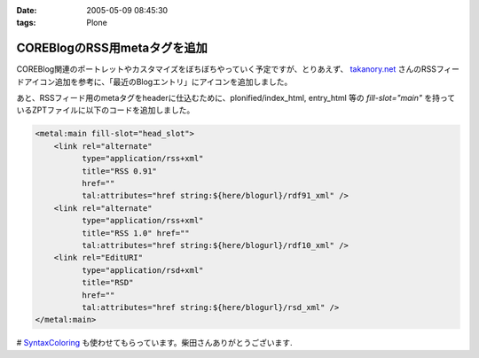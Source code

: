 :date: 2005-05-09 08:45:30
:tags: Plone

========================================
COREBlogのRSS用metaタグを追加
========================================

COREBlog関連のポートレットやカスタマイズをぼちぼちやっていく予定ですが、とりあえず、 `takanory.net`_ さんのRSSフィードアイコン追加を参考に、「最近のBlogエントリ」にアイコンを追加しました。

あと、RSSフィード用のmetaタグをheaderに仕込むために、plonified/index_html, entry_html 等の *fill-slot="main"* を持っているZPTファイルに以下のコードを追加しました。

.. code-block:: xml

    <metal:main fill-slot="head_slot">
        <link rel="alternate"
              type="application/rss+xml"
              title="RSS 0.91"
              href=""
              tal:attributes="href string:${here/blogurl}/rdf91_xml" />
        <link rel="alternate"
              type="application/rss+xml"
              title="RSS 1.0" href=""
              tal:attributes="href string:${here/blogurl}/rdf10_xml" />
        <link rel="EditURI"
              type="application/rsd+xml"
              title="RSD"
              href=""
              tal:attributes="href string:${here/blogurl}/rsd_xml" />
    </metal:main>


# `SyntaxColoring`_ も使わせてもらっています。柴田さんありがとうございます.

.. _`takanory.net`: http://takanory.net/takalog/183/
.. _`SyntaxColoring`: http://coreblog.org/ats/640



.. :extend type: text/plain
.. :extend:



.. :trackbacks:
.. :trackback id: 2005-11-28.4993996777
.. :title: PlonifiedでもFirefoxなどがRSSを見つけられるようにする
.. :blog name: Feel Fine!
.. :url: http://forestlaw.ddo.jp/blog/44
.. :date: 2005-11-28 00:48:19
.. :body:
.. COREBlogのRSS用metaタグを追加（清水川記）を参考に Feel Fine!
.. でも Mozilla Firefox などが RSS を見つけられるようにした。 Zope で
.. Syntax Coloring（TRIVIAL TECHNOLOGIES）もすばらしいなぁ。
.. reStructuredTextの書き方が解らないので手を出さなかったのだが、後でやってみよう。
